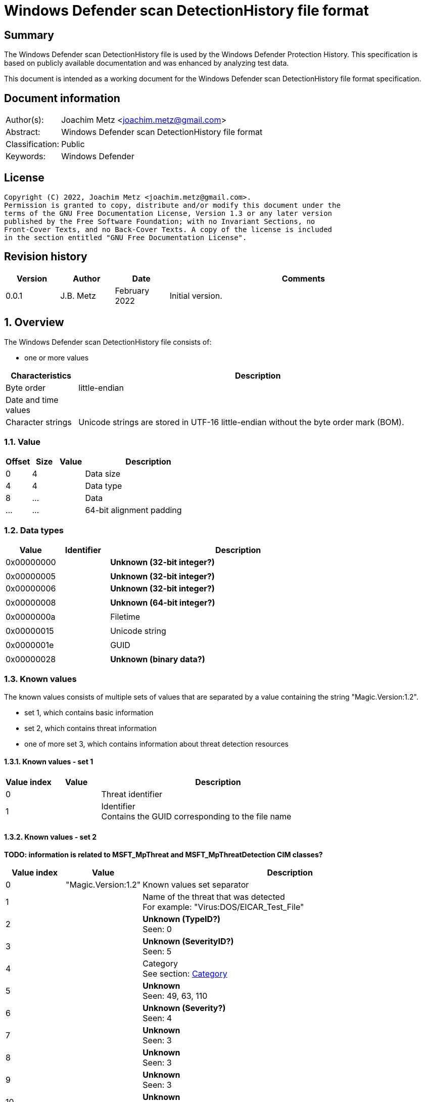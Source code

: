 = Windows Defender scan DetectionHistory file format

:toc:
:toclevels: 4

:numbered!:
[abstract]
== Summary

The Windows Defender scan DetectionHistory file is used by the Windows Defender
Protection History. This specification is based on publicly available
documentation and was enhanced by analyzing test data.

This document is intended as a working document for the Windows Defender scan
DetectionHistory file format specification.


[preface]
== Document information

[cols="1,5"]
|===
| Author(s): | Joachim Metz <joachim.metz@gmail.com>
| Abstract: | Windows Defender scan DetectionHistory file format
| Classification: | Public
| Keywords: | Windows Defender
|===

[preface]
== License

....
Copyright (C) 2022, Joachim Metz <joachim.metz@gmail.com>.
Permission is granted to copy, distribute and/or modify this document under the
terms of the GNU Free Documentation License, Version 1.3 or any later version
published by the Free Software Foundation; with no Invariant Sections, no
Front-Cover Texts, and no Back-Cover Texts. A copy of the license is included
in the section entitled "GNU Free Documentation License".
....

[preface]
== Revision history

[cols="1,1,1,5",options="header"]
|===
| Version | Author | Date | Comments
| 0.0.1 | J.B. Metz | February 2022 | Initial version.
|===

:numbered:
== Overview

The Windows Defender scan DetectionHistory file consists of:

* one or more values

[cols="1,5",options="header"]
|===
| Characteristics | Description
| Byte order | little-endian
| Date and time values |
| Character strings | Unicode strings are stored in UTF-16 little-endian without the byte order mark (BOM).
|===

=== Value

[cols="1,1,1,5",options="header"]
|===
| Offset | Size | Value | Description
| 0 | 4 | | Data size
| 4 | 4 | | Data type
| 8 | ... | | Data
| ... | ... | | 64-bit alignment padding
|===

=== Data types

[cols="1,1,5",options="header"]
|===
| Value | Identifier | Description
| 0x00000000 | | [yellow-background]*Unknown (32-bit integer?)*
3+|
| 0x00000005 | | [yellow-background]*Unknown (32-bit integer?)*
| 0x00000006 | | [yellow-background]*Unknown (32-bit integer?)*
3+|
| 0x00000008 | | [yellow-background]*Unknown (64-bit integer?)*
3+|
| 0x0000000a | | Filetime
3+|
| 0x00000015 | | Unicode string
3+|
| 0x0000001e | | GUID
3+|
| 0x00000028 | | [yellow-background]*Unknown (binary data?)*
|===

=== Known values

The known values consists of multiple sets of values that are separated by
a value containing the string "Magic.Version:1.2".

* set 1, which contains basic information
* set 2, which contains threat information
* one of more set 3, which contains information about threat detection resources

==== Known values - set 1

[cols="1,1,5",options="header"]
|===
| Value index | Value | Description
| 0 | | Threat identifier
| 1 | | Identifier +
Contains the GUID corresponding to the file name
|===

==== Known values - set 2

[yellow-background]*TODO: information is related to MSFT_MpThreat and MSFT_MpThreatDetection CIM classes?*

[cols="1,1,5",options="header"]
|===
| Value index | Value | Description
| 0 | "Magic.Version:1.2" | Known values set separator
| 1 | | Name of the threat that was detected +
For example: "Virus:DOS/EICAR_Test_File"
| 2 | | [yellow-background]*Unknown (TypeID?)* +
Seen: 0
| 3 | | [yellow-background]*Unknown (SeverityID?)* +
Seen: 5
| 4 | | Category +
See section: <<category,Category>>
| 5 | | [yellow-background]*Unknown* +
Seen: 49, 63, 110
| 6 | | [yellow-background]*Unknown (Severity?)* +
Seen: 4
| 7 | | [yellow-background]*Unknown* +
Seen: 3
| 8 | | [yellow-background]*Unknown* +
Seen: 3
| 9 | | [yellow-background]*Unknown* +
Seen: 3
| 10 | | [yellow-background]*Unknown* +
Seen: 3
3+| _Optional values_
| 11 | | [yellow-background]*Unknown* +
Seen: 2
| 12 | | [yellow-background]*Unknown* +
Seen: 6
| 13 | | [yellow-background]*Unknown* +
Seen: 1
|===

==== Known values - set 3

[cols="1,1,5",options="header"]
|===
| Value index | Value | Description
| 0 | "Magic.Version:1.2" | Known values set separator
| 1 | | Resource type +
Seen: "containerfile", "file", "process", "regkey", "regkeyvalue", "runkey", "service", "startup", "taskscheduler", "uninstall", "webfile"
| 2 | | Resource location +
Seen: file path, Windows Registry key path
| 3 | | [yellow-background]*Unknown* +
Seen: 0, 0x10000001
| 4 | | Threat tracking data size
| 5 | | Threat tracking data
3+| _Optional values_
| 6 | | [yellow-background]*Unknown date and time (LastThreatStatusChangeTime or RemediationTime?)*
| 7 | | [yellow-background]*Unknown* +
Seen: 0
| 8 | | [yellow-background]*Unknown* +
Seen: 0
| 9 | | [yellow-background]*Unknown GUID*
| 10 | | [yellow-background]*Unknown* +
Seen: 0, 1
| 11 | | [yellow-background]*Unknown* +
Seen: 2, 6
| 12 | | Domain user +
Contains an user account name
| 13 | | [yellow-background]*Unknown* +
Seen: 2, 3
| 14 | | Process name +
Contains the path of parent process executable or "Unknown"
| 15 | | [yellow-background]*Unknown* +
Seen: 2, 3
| 16 | | [yellow-background]*Unknown* +
Seen: 0, 1
| 17 | | [yellow-background]*Unknown* +
Seen: 0
| 18 | | [yellow-background]*Unknown date and time (InitialDetectionTime?)*
| 19 | | [yellow-background]*Unknown* +
Seen: 0, 3
| 20 | | [yellow-background]*Unknown date and time (LastThreatStatusChangeTime or RemediationTime?)*
| 21 | | [yellow-background]*Unknown* +
Seen: 0
| 22 | | [yellow-background]*Unknown* +
Seen: 0
| 23 | | [yellow-background]*Unknown* +
Seen: 0
| 24 | | Domain user +
Contains an user account name
| 25 | | [yellow-background]*Unknown* +
Seen: 0
| 26 | | [yellow-background]*Unknown* +
Seen: 0
| 27 | | [yellow-background]*Unknown* +
Seen: 0
| 28 | | [yellow-background]*Unknown* +
Seen: 0
| 29 | | [yellow-background]*Unknown* +
Seen: 0
| 30 | | [yellow-background]*Unknown* +
Seen: 0
| 31 | | [yellow-background]*Unknown* +
Seen: 1
|===

....
Possible date and time values:
InitialDetectionTime
LastThreatStatusChangeTime
RemediationTime
....

=== [[category]]Category

[cols="1,1,5",options="header"]
|===
| Value | Identifier | Description
| 0 | INVALID |
| 1 | ADWARE |
| 2 | SPYWARE |
| 3 | PASSWORDSTEALER |
| 4 | TROJANDOWNLOADER |
| 5 | WORM |
| 6 | BACKDOOR |
| 7 | REMOTEACCESSTROJAN |
| 8 | TROJAN |
| 9 | EMAILFLOODER |
| 10 | KEYLOGGER |
| 11 | DIALER |
| 12 | MONITORINGSOFTWARE |
| 13 | BROWSERMODIFIER |
| 14 | COOKIE |
| 15 | BROWSERPLUGIN |
| 16 | AOLEXPLOIT |
| 17 | NUKER |
| 18 | SECURITYDISABLER |
| 19 | JOKEPROGRAM |
| 20 | HOSTILEACTIVEXCONTROL |
| 21 | SOFTWAREBUNDLER |
| 22 | STEALTHNOTIFIER |
| 23 | SETTINGSMODIFIER |
| 24 | TOOLBAR |
| 25 | REMOTECONTROLSOFTWARE |
| 26 | TROJANFTP |
| 27 | POTENTIALUNWANTEDSOFTWARE |
| 28 | ICQEXPLOIT |
| 29 | TROJANTELNET |
| 30 | FILESHARINGPROGRAM |
| 31 | MALWARE_CREATION_TOOL |
| 32 | REMOTE_CONTROL_SOFTWARE |
| 33 | TOOL |
| 34 | TROJAN_DENIALOFSERVICE |
| 36 | TROJAN_DROPPER |
| 37 | TROJAN_MASSMAILER |
| 38 | TROJAN_MONITORINGSOFTWARE |
| 39 | TROJAN_PROXYSERVER |
| 40 | VIRUS |
| 42 | KNOWN |
| 43 | UNKNOWN |
| 44 | SPP |
| 45 | BEHAVIOR |
| 46 | VULNERABILTIY |
| 47 | POLICY |
|===

=== Severity

[cols="1,1,5",options="header"]
|===
| Value | Identifier | Description
| 0 | | Unknown
| 1 | | Low
| 2 | | Moderate
| 3 | | High
| 4 | | Severe
|===

=== Status

[cols="1,1,5",options="header"]
|===
| Value | Identifier | Description
| 0 | | Unknown
| 1 | | Detected
| 2 | | Cleaned
| 3 | | Quarantined
| 4 | | Removed
| 5 | | Allowed
| 6 | | Blocked
|===

=== Type

[cols="1,1,5",options="header"]
|===
| Value | Identifier | Description
| 0 | | Known Bad
| 1 | | Behavior
| 2 | | Unknown
| 3 | | Known Good
| 4 | | NRI
|===

=== Threat tracking data

The threat tracking data consists of:

* optional header
* values data size
* values

==== Threat tracking header

[cols="1,1,1,5",options="header"]
|===
| Offset | Size | Value | Description
| 0 | 4 | 1 | [yellow-background]*Unknown (format version?)*
| 4 | 4 | | [yellow-background]*Unknown (header size?)*
| 8 | 4 | | [yellow-background]*Unknown (values data size?)*
| 12 | 4 | | [yellow-background]*Unknown (total data size?)*
| 16 | 4 | | [yellow-background]*Unknown (empty values)*
|===

==== Threat tracking values data size

[cols="1,1,1,5",options="header"]
|===
| Offset | Size | Value | Description
| 0 | 4 | | Values data size
|===

==== Threat tracking value

===== Threat tracking value - 32-bit integer

[cols="1,1,1,5",options="header"]
|===
| Offset | Size | Value | Description
| 0 | 4 | | Key string size
| 4 | ... | | Key string
| ... | 4 | 0x00000003 | Value type
| ... | 4 | | Value integer
|===

===== Threat tracking value - 64-bit integer

[cols="1,1,1,5",options="header"]
|===
| Offset | Size | Value | Description
| 0 | 4 | | Key string size
| 4 | ... | | Key string
| ... | 4 | 0x00000004 | Value type
| ... | 8 | | Value integer
|===

===== Threat tracking value - string

[cols="1,1,1,5",options="header"]
|===
| Offset | Size | Value | Description
| 0 | 4 | | Key string size
| 4 | ... | | Key string
| ... | 4 | 0x00000006 | Value type
| ... | 4 | | Value string size
| ... | ... | | Value string
|===

:numbered!:
[appendix]
== References

[cols="1,5",options="header"]
|===
| Title: | MSFT_MpThreat class
| URL: | https://docs.microsoft.com/en-us/previous-versions/windows/desktop/defender/msft-mpthreat
|===

[cols="1,5",options="header"]
|===
| Title: | MSFT_MpThreatDetection class
| URL: | https://docs.microsoft.com/en-us/previous-versions/windows/desktop/defender/msft-mpthreatdetection
|===

[appendix]
== GNU Free Documentation License

Version 1.3, 3 November 2008
Copyright © 2000, 2001, 2002, 2007, 2008 Free Software Foundation, Inc.
<http://fsf.org/>

Everyone is permitted to copy and distribute verbatim copies of this license
document, but changing it is not allowed.

=== 0. PREAMBLE

The purpose of this License is to make a manual, textbook, or other functional
and useful document "free" in the sense of freedom: to assure everyone the
effective freedom to copy and redistribute it, with or without modifying it,
either commercially or noncommercially. Secondarily, this License preserves for
the author and publisher a way to get credit for their work, while not being
considered responsible for modifications made by others.

This License is a kind of "copyleft", which means that derivative works of the
document must themselves be free in the same sense. It complements the GNU
General Public License, which is a copyleft license designed for free software.

We have designed this License in order to use it for manuals for free software,
because free software needs free documentation: a free program should come with
manuals providing the same freedoms that the software does. But this License is
not limited to software manuals; it can be used for any textual work,
regardless of subject matter or whether it is published as a printed book. We
recommend this License principally for works whose purpose is instruction or
reference.

=== 1. APPLICABILITY AND DEFINITIONS

This License applies to any manual or other work, in any medium, that contains
a notice placed by the copyright holder saying it can be distributed under the
terms of this License. Such a notice grants a world-wide, royalty-free license,
unlimited in duration, to use that work under the conditions stated herein. The
"Document", below, refers to any such manual or work. Any member of the public
is a licensee, and is addressed as "you". You accept the license if you copy,
modify or distribute the work in a way requiring permission under copyright law.

A "Modified Version" of the Document means any work containing the Document or
a portion of it, either copied verbatim, or with modifications and/or
translated into another language.

A "Secondary Section" is a named appendix or a front-matter section of the
Document that deals exclusively with the relationship of the publishers or
authors of the Document to the Document's overall subject (or to related
matters) and contains nothing that could fall directly within that overall
subject. (Thus, if the Document is in part a textbook of mathematics, a
Secondary Section may not explain any mathematics.) The relationship could be a
matter of historical connection with the subject or with related matters, or of
legal, commercial, philosophical, ethical or political position regarding them.

The "Invariant Sections" are certain Secondary Sections whose titles are
designated, as being those of Invariant Sections, in the notice that says that
the Document is released under this License. If a section does not fit the
above definition of Secondary then it is not allowed to be designated as
Invariant. The Document may contain zero Invariant Sections. If the Document
does not identify any Invariant Sections then there are none.

The "Cover Texts" are certain short passages of text that are listed, as
Front-Cover Texts or Back-Cover Texts, in the notice that says that the
Document is released under this License. A Front-Cover Text may be at most 5
words, and a Back-Cover Text may be at most 25 words.

A "Transparent" copy of the Document means a machine-readable copy, represented
in a format whose specification is available to the general public, that is
suitable for revising the document straightforwardly with generic text editors
or (for images composed of pixels) generic paint programs or (for drawings)
some widely available drawing editor, and that is suitable for input to text
formatters or for automatic translation to a variety of formats suitable for
input to text formatters. A copy made in an otherwise Transparent file format
whose markup, or absence of markup, has been arranged to thwart or discourage
subsequent modification by readers is not Transparent. An image format is not
Transparent if used for any substantial amount of text. A copy that is not
"Transparent" is called "Opaque".

Examples of suitable formats for Transparent copies include plain ASCII without
markup, Texinfo input format, LaTeX input format, SGML or XML using a publicly
available DTD, and standard-conforming simple HTML, PostScript or PDF designed
for human modification. Examples of transparent image formats include PNG, XCF
and JPG. Opaque formats include proprietary formats that can be read and edited
only by proprietary word processors, SGML or XML for which the DTD and/or
processing tools are not generally available, and the machine-generated HTML,
PostScript or PDF produced by some word processors for output purposes only.

The "Title Page" means, for a printed book, the title page itself, plus such
following pages as are needed to hold, legibly, the material this License
requires to appear in the title page. For works in formats which do not have
any title page as such, "Title Page" means the text near the most prominent
appearance of the work's title, preceding the beginning of the body of the text.

The "publisher" means any person or entity that distributes copies of the
Document to the public.

A section "Entitled XYZ" means a named subunit of the Document whose title
either is precisely XYZ or contains XYZ in parentheses following text that
translates XYZ in another language. (Here XYZ stands for a specific section
name mentioned below, such as "Acknowledgements", "Dedications",
"Endorsements", or "History".) To "Preserve the Title" of such a section when
you modify the Document means that it remains a section "Entitled XYZ"
according to this definition.

The Document may include Warranty Disclaimers next to the notice which states
that this License applies to the Document. These Warranty Disclaimers are
considered to be included by reference in this License, but only as regards
disclaiming warranties: any other implication that these Warranty Disclaimers
may have is void and has no effect on the meaning of this License.

=== 2. VERBATIM COPYING

You may copy and distribute the Document in any medium, either commercially or
noncommercially, provided that this License, the copyright notices, and the
license notice saying this License applies to the Document are reproduced in
all copies, and that you add no other conditions whatsoever to those of this
License. You may not use technical measures to obstruct or control the reading
or further copying of the copies you make or distribute. However, you may
accept compensation in exchange for copies. If you distribute a large enough
number of copies you must also follow the conditions in section 3.

You may also lend copies, under the same conditions stated above, and you may
publicly display copies.

=== 3. COPYING IN QUANTITY

If you publish printed copies (or copies in media that commonly have printed
covers) of the Document, numbering more than 100, and the Document's license
notice requires Cover Texts, you must enclose the copies in covers that carry,
clearly and legibly, all these Cover Texts: Front-Cover Texts on the front
cover, and Back-Cover Texts on the back cover. Both covers must also clearly
and legibly identify you as the publisher of these copies. The front cover must
present the full title with all words of the title equally prominent and
visible. You may add other material on the covers in addition. Copying with
changes limited to the covers, as long as they preserve the title of the
Document and satisfy these conditions, can be treated as verbatim copying in
other respects.

If the required texts for either cover are too voluminous to fit legibly, you
should put the first ones listed (as many as fit reasonably) on the actual
cover, and continue the rest onto adjacent pages.

If you publish or distribute Opaque copies of the Document numbering more than
100, you must either include a machine-readable Transparent copy along with
each Opaque copy, or state in or with each Opaque copy a computer-network
location from which the general network-using public has access to download
using public-standard network protocols a complete Transparent copy of the
Document, free of added material. If you use the latter option, you must take
reasonably prudent steps, when you begin distribution of Opaque copies in
quantity, to ensure that this Transparent copy will remain thus accessible at
the stated location until at least one year after the last time you distribute
an Opaque copy (directly or through your agents or retailers) of that edition
to the public.

It is requested, but not required, that you contact the authors of the Document
well before redistributing any large number of copies, to give them a chance to
provide you with an updated version of the Document.

=== 4. MODIFICATIONS

You may copy and distribute a Modified Version of the Document under the
conditions of sections 2 and 3 above, provided that you release the Modified
Version under precisely this License, with the Modified Version filling the
role of the Document, thus licensing distribution and modification of the
Modified Version to whoever possesses a copy of it. In addition, you must do
these things in the Modified Version:

A. Use in the Title Page (and on the covers, if any) a title distinct from that
of the Document, and from those of previous versions (which should, if there
were any, be listed in the History section of the Document). You may use the
same title as a previous version if the original publisher of that version
gives permission.

B. List on the Title Page, as authors, one or more persons or entities
responsible for authorship of the modifications in the Modified Version,
together with at least five of the principal authors of the Document (all of
its principal authors, if it has fewer than five), unless they release you from
this requirement.

C. State on the Title page the name of the publisher of the Modified Version,
as the publisher.

D. Preserve all the copyright notices of the Document.

E. Add an appropriate copyright notice for your modifications adjacent to the
other copyright notices.

F. Include, immediately after the copyright notices, a license notice giving
the public permission to use the Modified Version under the terms of this
License, in the form shown in the Addendum below.

G. Preserve in that license notice the full lists of Invariant Sections and
required Cover Texts given in the Document's license notice.

H. Include an unaltered copy of this License.

I. Preserve the section Entitled "History", Preserve its Title, and add to it
an item stating at least the title, year, new authors, and publisher of the
Modified Version as given on the Title Page. If there is no section Entitled
"History" in the Document, create one stating the title, year, authors, and
publisher of the Document as given on its Title Page, then add an item
describing the Modified Version as stated in the previous sentence.

J. Preserve the network location, if any, given in the Document for public
access to a Transparent copy of the Document, and likewise the network
locations given in the Document for previous versions it was based on. These
may be placed in the "History" section. You may omit a network location for a
work that was published at least four years before the Document itself, or if
the original publisher of the version it refers to gives permission.

K. For any section Entitled "Acknowledgements" or "Dedications", Preserve the
Title of the section, and preserve in the section all the substance and tone of
each of the contributor acknowledgements and/or dedications given therein.

L. Preserve all the Invariant Sections of the Document, unaltered in their text
and in their titles. Section numbers or the equivalent are not considered part
of the section titles.

M. Delete any section Entitled "Endorsements". Such a section may not be
included in the Modified Version.

N. Do not retitle any existing section to be Entitled "Endorsements" or to
conflict in title with any Invariant Section.

O. Preserve any Warranty Disclaimers.

If the Modified Version includes new front-matter sections or appendices that
qualify as Secondary Sections and contain no material copied from the Document,
you may at your option designate some or all of these sections as invariant. To
do this, add their titles to the list of Invariant Sections in the Modified
Version's license notice. These titles must be distinct from any other section
titles.

You may add a section Entitled "Endorsements", provided it contains nothing but
endorsements of your Modified Version by various parties—for example,
statements of peer review or that the text has been approved by an organization
as the authoritative definition of a standard.

You may add a passage of up to five words as a Front-Cover Text, and a passage
of up to 25 words as a Back-Cover Text, to the end of the list of Cover Texts
in the Modified Version. Only one passage of Front-Cover Text and one of
Back-Cover Text may be added by (or through arrangements made by) any one
entity. If the Document already includes a cover text for the same cover,
previously added by you or by arrangement made by the same entity you are
acting on behalf of, you may not add another; but you may replace the old one,
on explicit permission from the previous publisher that added the old one.

The author(s) and publisher(s) of the Document do not by this License give
permission to use their names for publicity for or to assert or imply
endorsement of any Modified Version.

=== 5. COMBINING DOCUMENTS

You may combine the Document with other documents released under this License,
under the terms defined in section 4 above for modified versions, provided that
you include in the combination all of the Invariant Sections of all of the
original documents, unmodified, and list them all as Invariant Sections of your
combined work in its license notice, and that you preserve all their Warranty
Disclaimers.

The combined work need only contain one copy of this License, and multiple
identical Invariant Sections may be replaced with a single copy. If there are
multiple Invariant Sections with the same name but different contents, make the
title of each such section unique by adding at the end of it, in parentheses,
the name of the original author or publisher of that section if known, or else
a unique number. Make the same adjustment to the section titles in the list of
Invariant Sections in the license notice of the combined work.

In the combination, you must combine any sections Entitled "History" in the
various original documents, forming one section Entitled "History"; likewise
combine any sections Entitled "Acknowledgements", and any sections Entitled
"Dedications". You must delete all sections Entitled "Endorsements".

=== 6. COLLECTIONS OF DOCUMENTS

You may make a collection consisting of the Document and other documents
released under this License, and replace the individual copies of this License
in the various documents with a single copy that is included in the collection,
provided that you follow the rules of this License for verbatim copying of each
of the documents in all other respects.

You may extract a single document from such a collection, and distribute it
individually under this License, provided you insert a copy of this License
into the extracted document, and follow this License in all other respects
regarding verbatim copying of that document.

=== 7. AGGREGATION WITH INDEPENDENT WORKS

A compilation of the Document or its derivatives with other separate and
independent documents or works, in or on a volume of a storage or distribution
medium, is called an "aggregate" if the copyright resulting from the
compilation is not used to limit the legal rights of the compilation's users
beyond what the individual works permit. When the Document is included in an
aggregate, this License does not apply to the other works in the aggregate
which are not themselves derivative works of the Document.

If the Cover Text requirement of section 3 is applicable to these copies of the
Document, then if the Document is less than one half of the entire aggregate,
the Document's Cover Texts may be placed on covers that bracket the Document
within the aggregate, or the electronic equivalent of covers if the Document is
in electronic form. Otherwise they must appear on printed covers that bracket
the whole aggregate.

=== 8. TRANSLATION

Translation is considered a kind of modification, so you may distribute
translations of the Document under the terms of section 4. Replacing Invariant
Sections with translations requires special permission from their copyright
holders, but you may include translations of some or all Invariant Sections in
addition to the original versions of these Invariant Sections. You may include
a translation of this License, and all the license notices in the Document, and
any Warranty Disclaimers, provided that you also include the original English
version of this License and the original versions of those notices and
disclaimers. In case of a disagreement between the translation and the original
version of this License or a notice or disclaimer, the original version will
prevail.

If a section in the Document is Entitled "Acknowledgements", "Dedications", or
"History", the requirement (section 4) to Preserve its Title (section 1) will
typically require changing the actual title.

=== 9. TERMINATION

You may not copy, modify, sublicense, or distribute the Document except as
expressly provided under this License. Any attempt otherwise to copy, modify,
sublicense, or distribute it is void, and will automatically terminate your
rights under this License.

However, if you cease all violation of this License, then your license from a
particular copyright holder is reinstated (a) provisionally, unless and until
the copyright holder explicitly and finally terminates your license, and (b)
permanently, if the copyright holder fails to notify you of the violation by
some reasonable means prior to 60 days after the cessation.

Moreover, your license from a particular copyright holder is reinstated
permanently if the copyright holder notifies you of the violation by some
reasonable means, this is the first time you have received notice of violation
of this License (for any work) from that copyright holder, and you cure the
violation prior to 30 days after your receipt of the notice.

Termination of your rights under this section does not terminate the licenses
of parties who have received copies or rights from you under this License. If
your rights have been terminated and not permanently reinstated, receipt of a
copy of some or all of the same material does not give you any rights to use it.

=== 10. FUTURE REVISIONS OF THIS LICENSE

The Free Software Foundation may publish new, revised versions of the GNU Free
Documentation License from time to time. Such new versions will be similar in
spirit to the present version, but may differ in detail to address new problems
or concerns. See http://www.gnu.org/copyleft/.

Each version of the License is given a distinguishing version number. If the
Document specifies that a particular numbered version of this License "or any
later version" applies to it, you have the option of following the terms and
conditions either of that specified version or of any later version that has
been published (not as a draft) by the Free Software Foundation. If the
Document does not specify a version number of this License, you may choose any
version ever published (not as a draft) by the Free Software Foundation. If the
Document specifies that a proxy can decide which future versions of this
License can be used, that proxy's public statement of acceptance of a version
permanently authorizes you to choose that version for the Document.

=== 11. RELICENSING

"Massive Multiauthor Collaboration Site" (or "MMC Site") means any World Wide
Web server that publishes copyrightable works and also provides prominent
facilities for anybody to edit those works. A public wiki that anybody can edit
is an example of such a server. A "Massive Multiauthor Collaboration" (or
"MMC") contained in the site means any set of copyrightable works thus
published on the MMC site.

"CC-BY-SA" means the Creative Commons Attribution-Share Alike 3.0 license
published by Creative Commons Corporation, a not-for-profit corporation with a
principal place of business in San Francisco, California, as well as future
copyleft versions of that license published by that same organization.

"Incorporate" means to publish or republish a Document, in whole or in part, as
part of another Document.

An MMC is "eligible for relicensing" if it is licensed under this License, and
if all works that were first published under this License somewhere other than
this MMC, and subsequently incorporated in whole or in part into the MMC, (1)
had no cover texts or invariant sections, and (2) were thus incorporated prior
to November 1, 2008.

The operator of an MMC Site may republish an MMC contained in the site under
CC-BY-SA on the same site at any time before August 1, 2009, provided the MMC
is eligible for relicensing.

